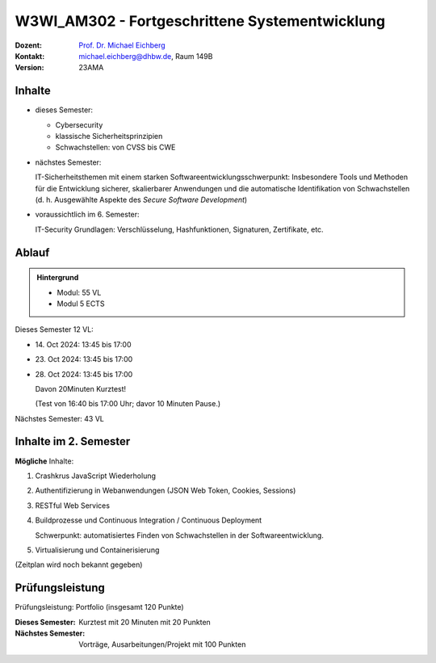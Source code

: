 .. meta::
    :version: renaissance 
    :author: Michael Eichberg
    :keywords: "Fortgeschrittene Systementwicklung", "verteilte Systeme"
    :description lang=de: Einführung in die Entwicklung verteilter Systeme
    :id: lecture-w3wi_am302-fortgeschrittene_systementwicklung
    :first-slide: last-viewed

.. |html-source| source::
    :prefix: https://delors.github.io/
    :suffix: .html
.. |pdf-source| source::
    :prefix: https://delors.github.io/
    :suffix: .html.pdf

.. |at| unicode:: 0x40

.. role:: incremental   
.. role:: eng
.. role:: ger
.. role:: red
.. role:: green
.. role:: the-blue
.. role:: minor
.. role:: obsolete
.. role:: line-above
.. role:: huge
.. role:: xxl

.. role:: raw-html(raw)
   :format: html



W3WI_AM302 - Fortgeschrittene Systementwicklung
================================================

.. container:: line-above

    :Dozent: `Prof. Dr. Michael Eichberg <https://delors.github.io/cv/folien.de.rst.html>`__
    :Kontakt: michael.eichberg@dhbw.de, Raum 149B
    :Version: 23AMA



Inhalte
---------------------------------

- dieses Semester:
  
  - Cybersecurity
  - klassische Sicherheitsprinzipien
  - Schwachstellen: von CVSS bis CWE

- nächstes Semester:
  
  IT-Sicherheitsthemen mit einem starken Softwareentwicklungsschwerpunkt:
  Insbesondere Tools und Methoden für die Entwicklung sicherer, skalierbarer Anwendungen und die automatische Identifikation von Schwachstellen (d. h. Ausgewählte Aspekte des *Secure Software Development*)

.. container:: minor

  - voraussichtlich im 6. Semester: 
    
    IT-Security Grundlagen: Verschlüsselung, Hashfunktionen, Signaturen, Zertifikate, etc.


Ablauf
--------

.. admonition::  Hintergrund

    - Modul: 55 VL
    - Modul 5 ECTS

Dieses Semester 12 VL:

- \14. Oct 2024: 13:45 bis 17:00 
- \23. Oct 2024: 13:45 bis 17:00 
- \28. Oct 2024: 13:45 bis 17:00 
  
  Davon 20Minuten Kurztest! 
  
  :minor:`(Test von 16:40 bis 17:00 Uhr; davor 10 Minuten Pause.)`

Nächstes Semester: 43 VL


Inhalte im 2. Semester
---------------------------------

**Mögliche** Inhalte:

1. Crashkrus JavaScript Wiederholung
2. Authentifizierung in Webanwendungen (JSON Web Token, Cookies, Sessions)
3. RESTful Web Services
4. Buildprozesse und Continuous Integration / Continuous Deployment
   
   Schwerpunkt: automatisiertes Finden von Schwachstellen in der Softwareentwicklung.
5. Virtualisierung und Containerisierung

(Zeitplan wird noch bekannt gegeben)



Prüfungsleistung 
------------------------------------------

Prüfungsleistung: Portfolio (insgesamt 120 Punkte)

:Dieses Semester: Kurztest mit 20 Minuten mit 20 Punkten
:Nächstes Semester: Vorträge, Ausarbeitungen/Projekt mit 100 Punkten


